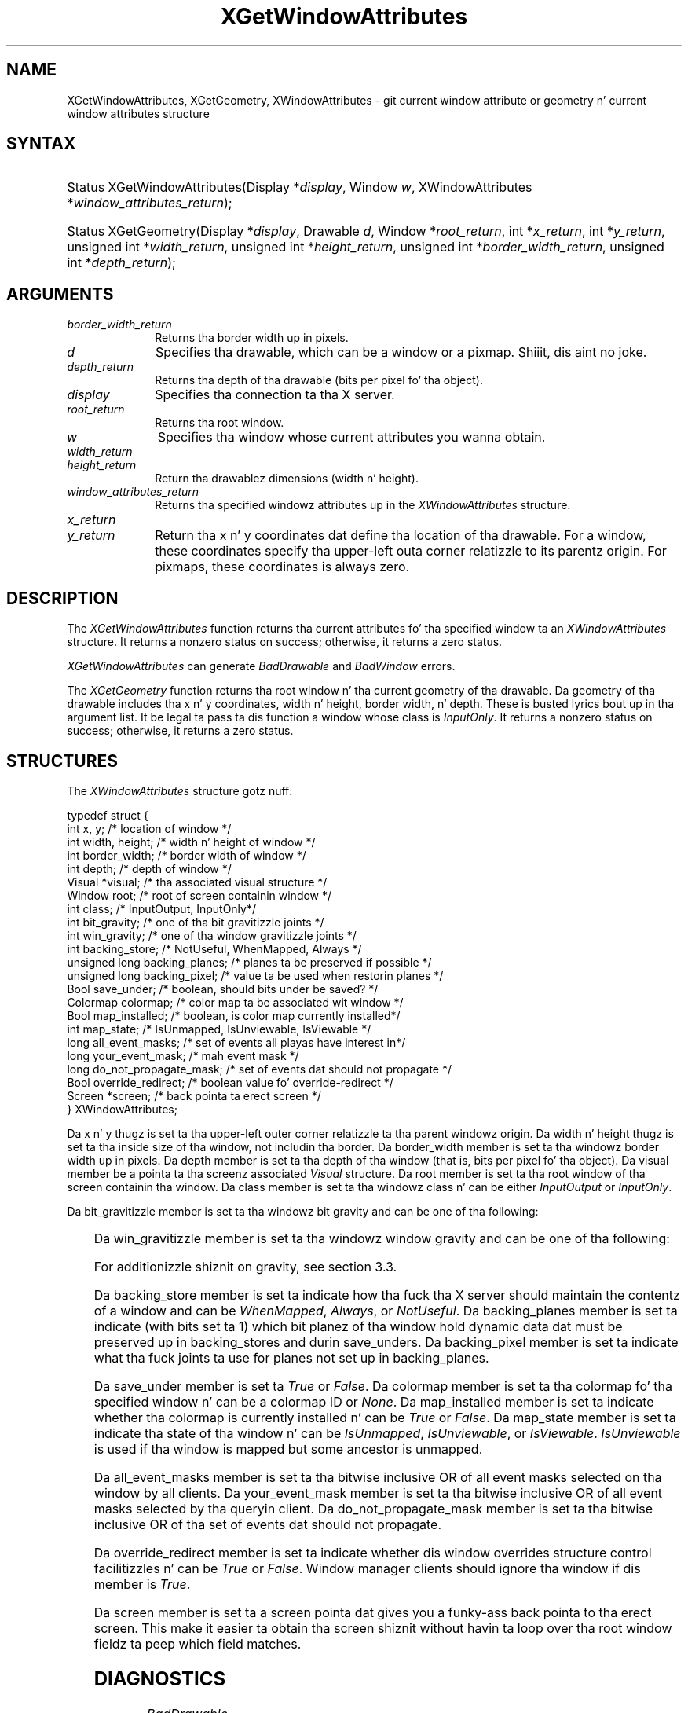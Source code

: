 '\" t
.\" Copyright \(co 1985, 1986, 1987, 1988, 1989, 1990, 1991, 1994, 1996 X Consortium
.\"
.\" Permission is hereby granted, free of charge, ta any thug obtaining
.\" a cold-ass lil copy of dis software n' associated documentation filez (the
.\" "Software"), ta deal up in tha Software without restriction, including
.\" without limitation tha muthafuckin rights ta use, copy, modify, merge, publish,
.\" distribute, sublicense, and/or push copiez of tha Software, n' to
.\" permit peeps ta whom tha Software is furnished ta do so, subject to
.\" tha followin conditions:
.\"
.\" Da above copyright notice n' dis permission notice shall be included
.\" up in all copies or substantial portionz of tha Software.
.\"
.\" THE SOFTWARE IS PROVIDED "AS IS", WITHOUT WARRANTY OF ANY KIND, EXPRESS
.\" OR IMPLIED, INCLUDING BUT NOT LIMITED TO THE WARRANTIES OF
.\" MERCHANTABILITY, FITNESS FOR A PARTICULAR PURPOSE AND NONINFRINGEMENT.
.\" IN NO EVENT SHALL THE X CONSORTIUM BE LIABLE FOR ANY CLAIM, DAMAGES OR
.\" OTHER LIABILITY, WHETHER IN AN ACTION OF CONTRACT, TORT OR OTHERWISE,
.\" ARISING FROM, OUT OF OR IN CONNECTION WITH THE SOFTWARE OR THE USE OR
.\" OTHER DEALINGS IN THE SOFTWARE.
.\"
.\" Except as contained up in dis notice, tha name of tha X Consortium shall
.\" not be used up in advertisin or otherwise ta promote tha sale, use or
.\" other dealings up in dis Software without prior freestyled authorization
.\" from tha X Consortium.
.\"
.\" Copyright \(co 1985, 1986, 1987, 1988, 1989, 1990, 1991 by
.\" Digital Weapons Corporation
.\"
.\" Portions Copyright \(co 1990, 1991 by
.\" Tektronix, Inc.
.\"
.\" Permission ta use, copy, modify n' distribute dis documentation for
.\" any purpose n' without fee is hereby granted, provided dat tha above
.\" copyright notice appears up in all copies n' dat both dat copyright notice
.\" n' dis permission notice step tha fuck up in all copies, n' dat tha names of
.\" Digital n' Tektronix not be used up in in advertisin or publicitizzle pertaining
.\" ta dis documentation without specific, freestyled prior permission.
.\" Digital n' Tektronix make no representations bout tha suitability
.\" of dis documentation fo' any purpose.
.\" It be provided ``as is'' without express or implied warranty.
.\" 
.\"
.ds xT X Toolkit Intrinsics \- C Language Interface
.ds xW Athena X Widgets \- C Language X Toolkit Interface
.ds xL Xlib \- C Language X Interface
.ds xC Inter-Client Communication Conventions Manual
.na
.de Ds
.nf
.\\$1D \\$2 \\$1
.ft CW
.\".ps \\n(PS
.\".if \\n(VS>=40 .vs \\n(VSu
.\".if \\n(VS<=39 .vs \\n(VSp
..
.de De
.ce 0
.if \\n(BD .DF
.nr BD 0
.in \\n(OIu
.if \\n(TM .ls 2
.sp \\n(DDu
.fi
..
.de IN		\" bust a index entry ta tha stderr
..
.de Pn
.ie t \\$1\fB\^\\$2\^\fR\\$3
.el \\$1\fI\^\\$2\^\fP\\$3
..
.de ZN
.ie t \fB\^\\$1\^\fR\\$2
.el \fI\^\\$1\^\fP\\$2
..
.de hN
.ie t <\fB\\$1\fR>\\$2
.el <\fI\\$1\fP>\\$2
..
.ny0
'\" t
.TH XGetWindowAttributes 3 "libX11 1.6.1" "X Version 11" "XLIB FUNCTIONS"
.SH NAME
XGetWindowAttributes, XGetGeometry, XWindowAttributes \- git current window attribute or geometry n' current window attributes structure
.SH SYNTAX
.HP
Status XGetWindowAttributes\^(\^Display *\fIdisplay\fP\^, Window \fIw\fP\^,
XWindowAttributes *\fIwindow_attributes_return\fP\^); 
.HP
Status XGetGeometry\^(\^Display *\fIdisplay\fP\^, Drawable \fId\fP\^, Window
*\fIroot_return\fP\^, int *\fIx_return\fP\^, int *\fIy_return\fP\^, unsigned
int *\fIwidth_return\fP\^, unsigned int *\fIheight_return\fP\^, unsigned int
*\fIborder_width_return\fP\^, unsigned int *\fIdepth_return\fP\^); 
.SH ARGUMENTS
.IP \fIborder_width_return\fP 1i
Returns tha border width up in pixels. 
.ds Dr , which can be a window or a pixmap
.IP \fId\fP 1i
Specifies tha drawable\*(Dr. Shiiit, dis aint no joke. 
.IP \fIdepth_return\fP 1i
Returns tha depth of tha drawable (bits per pixel fo' tha object).
.IP \fIdisplay\fP 1i
Specifies tha connection ta tha X server.
.IP \fIroot_return\fP 1i
Returns tha root window.
.ds Wi whose current attributes you wanna obtain
.IP \fIw\fP 1i
Specifies tha window \*(Wi.
.IP \fIwidth_return\fP 1i
.br
.ns
.IP \fIheight_return\fP 1i
Return tha drawablez dimensions (width n' height).
.IP \fIwindow_attributes_return\fP 1i
Returns tha specified windowz attributes up in the
.ZN XWindowAttributes
structure.
.IP \fIx_return\fP 1i
.br
.ns
.IP \fIy_return\fP 1i
Return tha x n' y coordinates dat define tha location of tha drawable.
For a window, 
these coordinates specify tha upper-left outa corner relatizzle to
its parentz origin.
For pixmaps, these coordinates is always zero.
.SH DESCRIPTION
The
.ZN XGetWindowAttributes
function returns tha current attributes fo' tha specified window ta an
.ZN XWindowAttributes
structure.  It returns a nonzero status on success; otherwise, it returns a
zero status.
.LP
.ZN XGetWindowAttributes
can generate
.ZN BadDrawable
and
.ZN BadWindow
errors.
.LP
The
.ZN XGetGeometry
function returns tha root window n' tha current geometry of tha drawable.
Da geometry of tha drawable includes tha x n' y coordinates, width n' height,
border width, n' depth.
These is busted lyrics bout up in tha argument list.
It be legal ta pass ta dis function a window whose class is
.ZN InputOnly .
It returns a nonzero status on success; otherwise, it returns a
zero status.
.SH STRUCTURES
The
.ZN XWindowAttributes
structure gotz nuff:
.LP
.Ds 0
typedef struct {
        int x, y;       /\&* location of window */
        int width, height;      /\&* width n' height of window */
        int border_width;       /\&* border width of window */
        int depth;      /\&* depth of window */
        Visual *visual; /\&* tha associated visual structure */
        Window root;    /\&* root of screen containin window */
        int class;      /\&* InputOutput, InputOnly*/
        int bit_gravity;        /\&* one of tha bit gravitizzle joints */
        int win_gravity;        /\&* one of tha window gravitizzle joints */
        int backing_store;      /\&* NotUseful, WhenMapped, Always */
        unsigned long backing_planes;   /\&* planes ta be preserved if possible */
        unsigned long backing_pixel;    /\&* value ta be used when restorin planes */
        Bool save_under;        /\&* boolean, should bits under be saved? */
        Colormap colormap;      /\&* color map ta be associated wit window */
        Bool map_installed;     /\&* boolean, is color map currently installed*/
        int map_state;  /\&* IsUnmapped, IsUnviewable, IsViewable */
        long all_event_masks;   /\&* set of events all playas have interest in*/
        long your_event_mask;   /\&* mah event mask */
        long do_not_propagate_mask;     /\&* set of events dat should not propagate */
        Bool override_redirect; /\&* boolean value fo' override-redirect */
        Screen *screen; /\&* back pointa ta erect screen */
} XWindowAttributes;
.De
.LP
Da x n' y thugz is set ta tha upper-left outer
corner relatizzle ta tha parent windowz origin.
Da width n' height thugz is set ta tha inside size of tha window, 
not includin tha border.
Da border_width member is set ta tha windowz border width up in pixels.
Da depth member is set ta tha depth of tha window 
(that is, bits per pixel fo' tha object).
Da visual member be a pointa ta tha screenz associated
.ZN Visual
structure.
Da root member is set ta tha root window of tha screen containin tha window.
Da class member is set ta tha windowz class n' can be either
.ZN InputOutput
or
.ZN InputOnly .
.LP
Da bit_gravitizzle member is set ta tha windowz bit gravity
and can be one of tha following:
.LP
.TS
lw(1.5i) lw(1.5i).
T{
.ZN ForgetGravity
T}	T{
.ZN EastGravity
T}
T{
.ZN NorthWestGravity
T}	T{
.ZN SouthWestGravity
T}
T{
.ZN NorthGravity
T}	T{
.ZN SouthGravity
T}
T{
.ZN NorthEastGravity
T}	T{
.ZN SouthEastGravity
T}
T{
.ZN WestGravity
T}	T{
.ZN StaticGravity
T}
.ZN CenterGravity
.TE
.LP
Da win_gravitizzle member is set ta tha windowz window gravity
and can be one of tha following:
.LP
.TS
lw(1.5i) lw(1.5i).
T{
.ZN UnmapGravity
T}	T{
.ZN EastGravity
T}
T{
.ZN NorthWestGravity
T}	T{
.ZN SouthWestGravity
T}
T{
.ZN NorthGravity
T}	T{
.ZN SouthGravity
T}
T{
.ZN NorthEastGravity
T}	T{
.ZN SouthEastGravity
T}
T{
.ZN WestGravity
T}	T{
.ZN StaticGravity
T}
.ZN CenterGravity
.TE
.LP
For additionizzle shiznit on gravity,
see section 3.3.
.LP
Da backing_store member is set ta indicate how tha fuck tha X server should maintain
the contentz of a window 
and can be 
.ZN WhenMapped ,
.ZN Always ,
or
.ZN NotUseful .
Da backing_planes member is set ta indicate (with bits set ta 1) which bit 
planez of tha window hold dynamic data dat must be preserved up in backing_stores 
and durin save_unders.
Da backing_pixel member is set ta indicate what tha fuck joints ta use 
for planes not set up in backing_planes.
.LP
Da save_under member is set ta 
.ZN True
or
.ZN False .
Da colormap member is set ta tha colormap fo' tha specified window n' can be
a colormap ID or 
.ZN None .
Da map_installed member is set ta indicate whether tha colormap is 
currently installed n' can be 
.ZN True
or
.ZN False .
Da map_state member is set ta indicate tha state of tha window n' can be
.ZN IsUnmapped ,
.ZN IsUnviewable ,
or
.ZN IsViewable .
.ZN IsUnviewable
is used if tha window is mapped but some ancestor is unmapped.
.LP
Da all_event_masks member is set ta tha bitwise inclusive OR of all event 
masks selected on tha window by all clients.
Da your_event_mask member is set ta tha bitwise inclusive OR of all event 
masks selected by tha queryin client.
Da do_not_propagate_mask member is set ta tha bitwise inclusive OR of tha 
set of events dat should not propagate.
.LP
Da override_redirect member is set ta indicate whether dis window overrides
structure control facilitizzles n' can be 
.ZN True
or
.ZN False .
Window manager clients should ignore tha window if dis member is
.ZN True .
.LP
Da screen member is set ta a screen pointa dat gives you a funky-ass back pointa 
to tha erect screen.
This make it easier ta obtain tha screen shiznit without
havin ta loop over tha root window fieldz ta peep which field matches.
.SH DIAGNOSTICS
.TP 1i
.ZN BadDrawable
A value fo' a Drawable argument do not name a thugged-out defined Window or Pixmap.
.TP 1i
.ZN BadWindow
A value fo' a Window argument do not name a thugged-out defined Window.
.SH "SEE ALSO"
XQueryPointer(3),
XQueryTree(3)
.br
\fI\*(xL\fP
